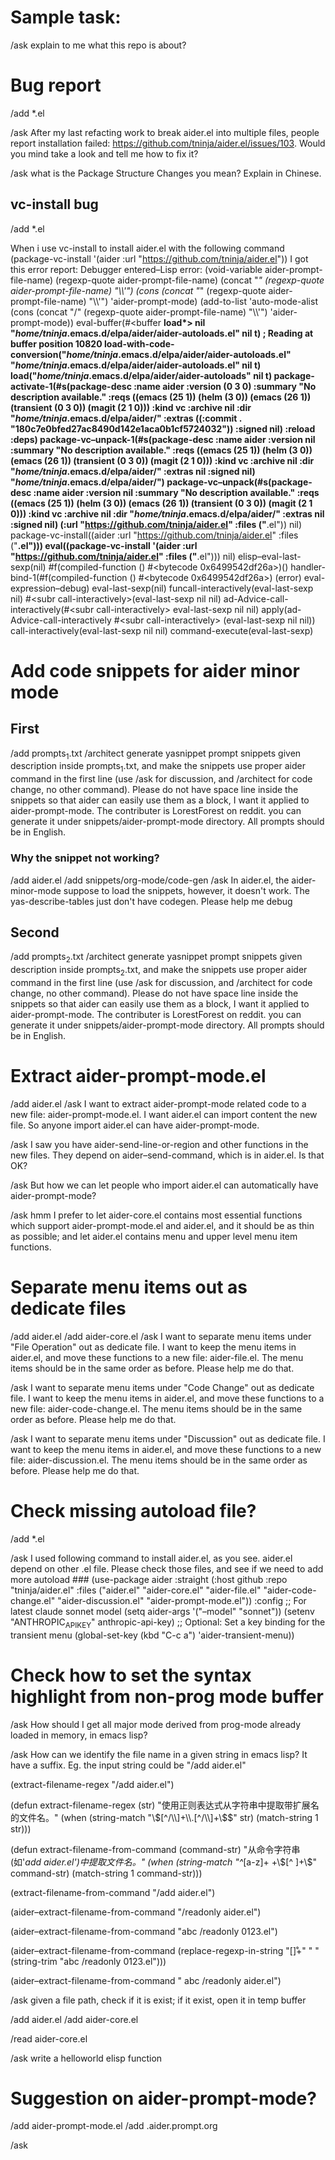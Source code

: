 # Aider Prompt File - Command Reference:
# Command to interact with aider session:
  #   C-c C-n: Single line prompt: Send current line or selected region line by line as multiple prompts
  #   C-c C-c: Multi-line prompt: Send current block or selected region as a single prompt
  #   C-c C-z: Switch to aider buffer
# If you have yasnippet installed:
  #   M-x yas-describe-tables: Show available snippets
  #   M-x yas-insert-snippet: Select a snippet and insert here
  #   M-x yas-expand: Expand the snippet under cursor

* Sample task:

/ask
explain to me
what this repo is about?

* Bug report

/add *.el

/ask After my last refacting work to break aider.el into multiple files, people report installation failed: https://github.com/tninja/aider.el/issues/103. Would you mind take a look and tell me how to fix it?

/ask what is the Package Structure Changes you mean? Explain in Chinese.

** vc-install bug

/add *.el

When i use vc-install to install aider.el with the following command
(package-vc-install '(aider :url "https://github.com/tninja/aider.el"))
I got this error report:
Debugger entered--Lisp error: (void-variable aider-prompt-file-name)
  (regexp-quote aider-prompt-file-name)
  (concat "/" (regexp-quote aider-prompt-file-name) "\\'")
  (cons (concat "/" (regexp-quote aider-prompt-file-name) "\\'") 'aider-prompt-mode)
  (add-to-list 'auto-mode-alist (cons (concat "/" (regexp-quote aider-prompt-file-name) "\\'") 'aider-prompt-mode))
  eval-buffer(#<buffer  *load*> nil "/home/tninja/.emacs.d/elpa/aider/aider-autoloads.el" nil t)  ; Reading at buffer position 10820
  load-with-code-conversion("/home/tninja/.emacs.d/elpa/aider/aider-autoloads.el" "/home/tninja/.emacs.d/elpa/aider/aider-autoloads.el" nil t)
  load("/home/tninja/.emacs.d/elpa/aider/aider-autoloads" nil t)
  package-activate-1(#s(package-desc :name aider :version (0 3 0) :summary "No description available." :reqs ((emacs (25 1)) (helm (3 0)) (emacs (26 1)) (transient (0 3 0)) (magit (2 1 0))) :kind vc :archive nil :dir "/home/tninja/.emacs.d/elpa/aider/" :extras ((:commit . "180c7e0bfed27ac8490d142e1aca0b1cf5724032")) :signed nil) :reload :deps)
  package-vc--unpack-1(#s(package-desc :name aider :version nil :summary "No description available." :reqs ((emacs (25 1)) (helm (3 0)) (emacs (26 1)) (transient (0 3 0)) (magit (2 1 0))) :kind vc :archive nil :dir "/home/tninja/.emacs.d/elpa/aider/" :extras nil :signed nil) "/home/tninja/.emacs.d/elpa/aider/")
  package-vc--unpack(#s(package-desc :name aider :version nil :summary "No description available." :reqs ((emacs (25 1)) (helm (3 0)) (emacs (26 1)) (transient (0 3 0)) (magit (2 1 0))) :kind vc :archive nil :dir "/home/tninja/.emacs.d/elpa/aider/" :extras nil :signed nil) (:url "https://github.com/tninja/aider.el" :files ("*.el")) nil)
  package-vc-install((aider :url "https://github.com/tninja/aider.el" :files ("*.el")))
  eval((package-vc-install '(aider :url "https://github.com/tninja/aider.el" :files ("*.el"))) nil)
  elisp--eval-last-sexp(nil)
  #f(compiled-function () #<bytecode 0x6499542df26a>)()
  handler-bind-1(#f(compiled-function () #<bytecode 0x6499542df26a>) (error) eval-expression--debug)
  eval-last-sexp(nil)
  funcall-interactively(eval-last-sexp nil)
  #<subr call-interactively>(eval-last-sexp nil nil)
  ad-Advice-call-interactively(#<subr call-interactively> eval-last-sexp nil nil)
  apply(ad-Advice-call-interactively #<subr call-interactively> (eval-last-sexp nil nil))
  call-interactively(eval-last-sexp nil nil)
  command-execute(eval-last-sexp)

* Add code snippets for aider minor mode

** First

/add prompts_1.txt
/architect generate yasnippet prompt snippets given description inside prompts_1.txt, and make the snippets use proper aider command in the first line (use /ask for discussion, and /architect for code change, no other command). Please do not have space line inside the snippets so that aider can easily use them as a block, I want it applied to aider-prompt-mode. The contributer is LorestForest on reddit. you can generate it under snippets/aider-prompt-mode directory. All prompts should be in English.

*** Why the snippet not working?

/add aider.el
/add snippets/org-mode/code-gen
/ask In aider.el, the aider-minor-mode suppose to load the snippets, however, it doesn't work. The yas-describe-tables just don't have codegen. Please help me debug

# Well, sonnet is much better..

** Second

/add prompts_2.txt
/architect generate yasnippet prompt snippets given description inside prompts_2.txt, and make the snippets use proper aider command in the first line (use /ask for discussion, and /architect for code change, no other command). Please do not have space line inside the snippets so that aider can easily use them as a block, I want it applied to aider-prompt-mode. The contributer is LorestForest on reddit. you can generate it under snippets/aider-prompt-mode directory. All prompts should be in English.

* Extract aider-prompt-mode.el

/add aider.el
/ask I want to extract aider-prompt-mode related code to a new file: aider-prompt-mode.el. I want aider.el can import content the new file. So anyone import aider.el can have aider-prompt-mode.

/ask I saw you have aider-send-line-or-region and other functions in the new files. They depend on aider--send-command, which is in aider.el. Is that OK?

/ask But how we can let people who import aider.el can automatically have aider-prompt-mode?

/ask hmm I prefer to let aider-core.el contains most essential functions which support aider-prompt-mode.el and aider.el, and it should be as thin as possible; and let aider.el contains menu and upper level menu item functions.

* Separate menu items out as dedicate files

/add aider.el
/add aider-core.el
/ask I want to separate menu items under "File Operation" out as dedicate file. I want to keep the menu items in aider.el, and move these functions to a new file: aider-file.el. The menu items should be in the same order as before. Please help me do that.

/ask I want to separate menu items under "Code Change" out as dedicate file. I want to keep the menu items in aider.el, and move these functions to a new file: aider-code-change.el. The menu items should be in the same order as before. Please help me do that.

/ask I want to separate menu items under "Discussion" out as dedicate file. I want to keep the menu items in aider.el, and move these functions to a new file: aider-discussion.el. The menu items should be in the same order as before. Please help me do that.

* Check missing autoload file?

/add *.el

/ask I used following command to install aider.el, as you see. aider.el depend on other .el file. Please check those files, and see if we need to add more autoload ###
(use-package aider
  :straight (:host github :repo "tninja/aider.el" :files ("aider.el" "aider-core.el" "aider-file.el" "aider-code-change.el" "aider-discussion.el" "aider-prompt-mode.el"))
  :config
  ;; For latest claude sonnet model
  (setq aider-args '("--model" "sonnet"))
  (setenv "ANTHROPIC_API_KEY" anthropic-api-key)
  ;; Optional: Set a key binding for the transient menu
  (global-set-key (kbd "C-c a") 'aider-transient-menu))

* Check how to set the syntax highlight from non-prog mode buffer

/ask How should I get all major mode derived from prog-mode already loaded in memory, in emacs lisp?

/ask How can we identify the file name in a given string in emacs lisp? It have a suffix. Eg. the input string could be "/add aider.el"

(extract-filename-regex "/add aider.el")

(defun extract-filename-regex (str)
"使用正则表达式从字符串中提取带扩展名的文件名。"
(when (string-match "\\([^/\\]+\\.[^/\\]+\\)$" str)
(match-string 1 str)))

(defun extract-filename-from-command (command-str)
"从命令字符串(如'/add aider.el')中提取文件名。"
(when (string-match "^/[a-z]+ +\\([^ ]+\\)" command-str)
(match-string 1 command-str)))

(extract-filename-from-command "/add aider.el")

(aider--extract-filename-from-command "/readonly aider.el")

(aider--extract-filename-from-command "abc\n\n /readonly 0123.el")

(aider--extract-filename-from-command (replace-regexp-in-string "[\n\r]+" " " (string-trim  "abc\n\n /readonly 0123.el")))

(aider--extract-filename-from-command " abc /readonly aider.el")

/ask given a file path, check if it is exist; if it exist, open it in temp buffer

/add aider.el
/add aider-core.el

  /read aider-core.el

/ask write a helloworld elisp function

* Suggestion on aider-prompt-mode?

/add aider-prompt-mode.el
/add .aider.prompt.org

/ask 
